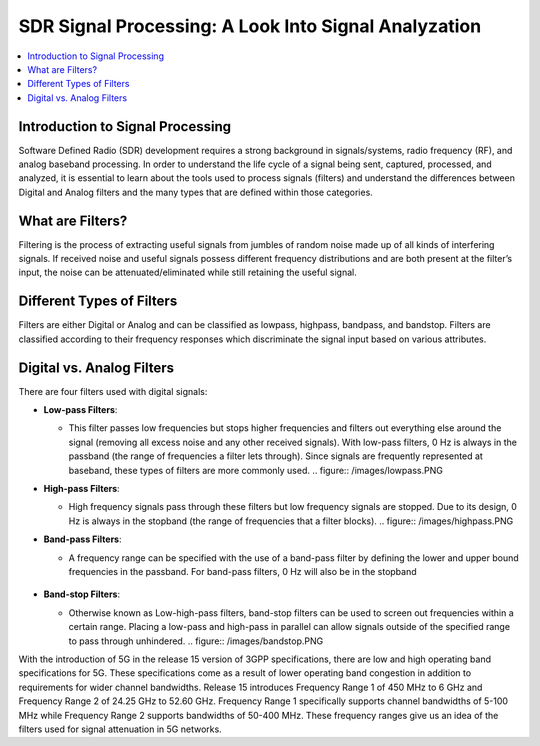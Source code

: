 SDR Signal Processing: A Look Into Signal Analyzation
=====================================================

.. contents::
   :local:
   :depth: 2

Introduction to Signal Processing
---------------------------------

Software Defined Radio (SDR) development requires a strong background in signals/systems, radio frequency (RF), and analog baseband processing. In order to understand the life cycle of a signal being sent, captured, processed, and analyzed, it is essential to learn about the tools used to process signals (filters) and understand the differences between Digital and Analog filters and the many types that are defined within those categories.

What are Filters?
-----------------

Filtering is the process of extracting useful signals from jumbles of random noise made up of all kinds of interfering signals. If received noise and useful signals possess different frequency distributions and are both present at the filter’s input, the noise can be attenuated/eliminated while still retaining the useful signal. 


Different Types of Filters
--------------------------

Filters are either Digital or Analog and can be classified as lowpass, highpass, bandpass, and bandstop. Filters are classified according to their frequency responses which discriminate the signal input based on various attributes. 

Digital vs. Analog Filters
---------------------------------

There are four filters used with digital signals:

- **Low-pass Filters**: 
  
  - This filter passes low frequencies but stops higher frequencies and filters out everything else around the signal (removing all excess noise and any other received signals). With low-pass filters, 0 Hz is always in the passband (the range of frequencies a filter lets through). Since signals are frequently represented at baseband, these types of filters are more commonly used.    .. figure:: /images/lowpass.PNG

- **High-pass Filters**: 
  
  - High frequency signals pass through these filters but low frequency signals are stopped. Due to its design, 0 Hz is always in the stopband (the range of frequencies that a filter blocks).  .. figure:: /images/highpass.PNG
- **Band-pass Filters**: 
  
  - A frequency range can be specified with the use of a band-pass filter by defining the lower and upper bound frequencies in the passband. For band-pass filters, 0 Hz will also be in the stopband 
                                                                                                                                                                                             .. figure:: /images/bandpass.PNG
- **Band-stop Filters**: 
  
  - Otherwise known as Low-high-pass filters, band-stop filters can be used to screen out frequencies within a certain range. Placing a low-pass and high-pass in parallel can allow signals outside of the specified range to pass through unhindered. .. figure:: /images/bandstop.PNG


With the introduction of 5G in the release 15 version of 3GPP specifications, there are low and high operating band specifications for 5G. These specifications come as a result of lower operating band congestion in addition to requirements for wider channel bandwidths. Release 15 introduces Frequency Range 1 of 450 MHz to 6 GHz and Frequency Range 2 of 24.25 GHz to 52.60 GHz. Frequency Range 1 specifically supports channel bandwidths of 5-100 MHz while Frequency Range 2 supports bandwidths of 50-400 MHz. These frequency ranges give us an idea of the filters used for signal attenuation in 5G networks.  
